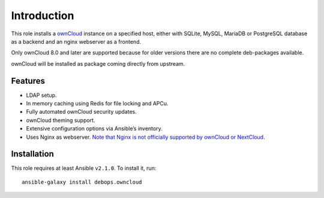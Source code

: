 Introduction
============

This role installs a ownCloud_ instance on a specified host, either with
SQLite, MySQL, MariaDB or PostgreSQL database as a backend and an nginx
webserver as a frontend.

Only ownCloud 8.0 and later are supported because for older
versions there are no complete deb-packages available.

ownCloud will be installed as package coming directly from upstream.

.. _ownCloud: https://owncloud.org/


Features
~~~~~~~~

* LDAP setup.
* In memory caching using Redis for file locking and APCu.
* Fully automated ownCloud security updates.
* ownCloud theming support.
* Extensive configuration options via Ansible’s inventory.
* Uses Nginx as webserver. `Note that Nginx is not officially supported by ownCloud or NextCloud <https://github.com/debops/ansible-owncloud/issues/49>`_.

Installation
~~~~~~~~~~~~

This role requires at least Ansible ``v2.1.0``. To install it, run::

    ansible-galaxy install debops.owncloud

..
 Local Variables:
 mode: rst
 ispell-local-dictionary: "american"
 End:
